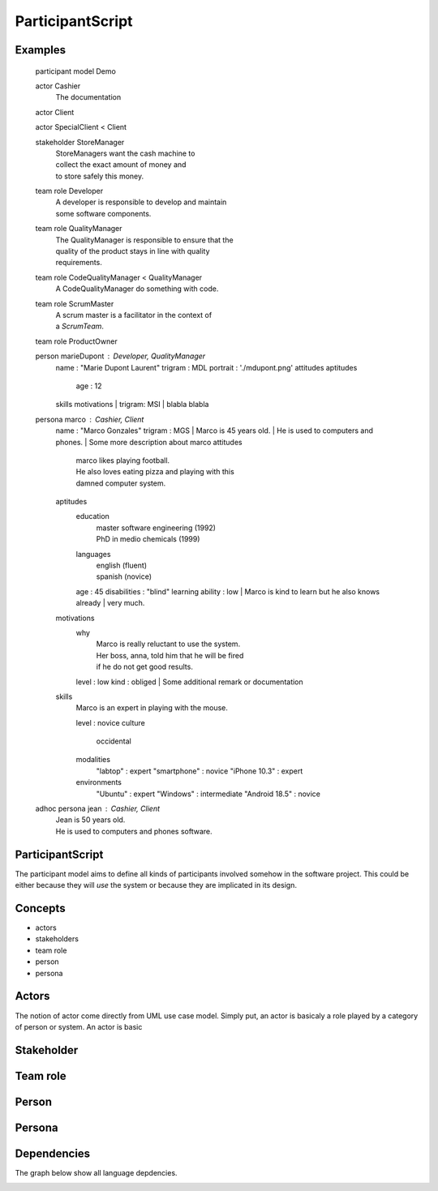 .. .. coding=utf-8

.. highlight:: ParticipantScript

.. index::  ! .pas, ! ParticipantScript
    pair: Script ; ParticipantScript

.. _ParticipantScript:

ParticipantScript
=================

Examples
--------

    participant model Demo

    actor Cashier
        | The documentation

    actor Client

    actor SpecialClient < Client

    stakeholder StoreManager
        | StoreManagers want the cash machine to
        | collect the exact amount of money and
        | to store safely this money.

    team role Developer
        | A developer is responsible to develop and maintain
        | some software components.

    team role QualityManager
        | The QualityManager is responsible to ensure that the
        | quality of the product stays in line with quality
        | requirements.

    team role CodeQualityManager < QualityManager
        | A CodeQualityManager do something with code.

    team role ScrumMaster
        | A scrum master is a facilitator in the context of
        | a `ScrumTeam`.

    team role ProductOwner

    person marieDupont : Developer, QualityManager
        name : "Marie Dupont Laurent"
        trigram : MDL
        portrait : './mdupont.png'
        attitudes
        aptitudes
            age : 12
        skills
        motivations
        | trigram: MSI
        | blabla blabla

    persona marco : Cashier, Client
        name : "Marco Gonzales"
        trigram : MGS
        | Marco is 45 years old.
        | He is used to computers and phones.
        | Some more description about marco
        attitudes
            | marco likes playing football.
            | He also loves eating pizza and playing with this
            | damned computer system.
        aptitudes
            education
                | master software engineering (1992)
                | PhD in medio chemicals (1999)
            languages
                | english (fluent)
                | spanish (novice)
            age : 45
            disabilities : "blind"
            learning ability : low
            | Marco is kind to learn but he also knows already
            | very much.
        motivations
            why
                | Marco is really reluctant to use the system.
                | Her boss, anna, told him that he will be fired
                | if he do not get good results.
            level : low
            kind : obliged
            | Some additional remark or documentation
        skills
            | Marco is an expert in playing with the mouse.
            level : novice
            culture
                | occidental
            modalities
                "labtop" : expert
                "smartphone" : novice
                "iPhone 10.3" : expert
            environments
                "Ubuntu" : expert
                "Windows" : intermediate
                "Android 18.5" : novice


    adhoc persona jean : Cashier, Client
        | Jean is 50 years old.
        | He is used to computers and phones software.

ParticipantScript
-----------------

The participant model aims to define all kinds of participants involved
somehow in the software project. This could be either because they
will *use* the system or because they are implicated in its design.

Concepts
--------

* actors
* stakeholders
* team role
* person
* persona

Actors
------

The notion of actor come directly from UML use case model.
Simply put, an actor is basicaly a role played by a category of person
or system. An actor is
basic

Stakeholder
-----------


Team role
---------



Person
------


Persona
-------

Dependencies
------------

The graph below show all language depdencies.

..  image:: media/language-graph-pas.png
    :align: center


..  _`usecase diagrams`: https://www.uml-diagrams.org/use-case-diagrams.html